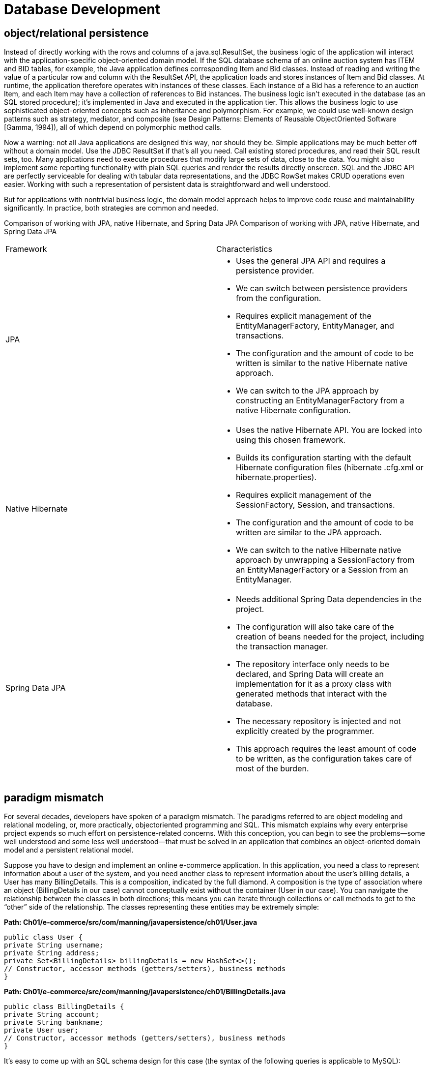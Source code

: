 = Database Development
:figures: 11-development/java/db

== object/relational persistence
Instead of directly working
with the rows and columns of a java.sql.ResultSet, the business logic of the application will interact with the application-specific object-oriented domain model. If the
SQL database schema of an online auction system has ITEM and BID tables, for example, the Java application defines corresponding Item and Bid classes. Instead of reading and writing the value of a particular row and column with the ResultSet API, the
application loads and stores instances of Item and Bid classes.
At runtime, the application therefore operates with instances of these classes. Each
instance of a Bid has a reference to an auction Item, and each Item may have a collection
of references to Bid instances. The business logic isn’t executed in the database (as an
SQL stored procedure); it’s implemented in Java and executed in the application tier.
This allows the business logic to use sophisticated object-oriented concepts such as
inheritance and polymorphism. For example, we could use well-known design patterns
such as strategy, mediator, and composite (see Design Patterns: Elements of Reusable ObjectOriented Software [Gamma, 1994]), all of which depend on polymorphic method calls.

Now a warning: not all Java applications are designed this way, nor should they be.
Simple applications may be much better off without a domain model. Use the JDBC
ResultSet if that’s all you need. Call existing stored procedures, and read their SQL
result sets, too. Many applications need to execute procedures that modify large sets
of data, close to the data. You might also implement some reporting functionality with
plain SQL queries and render the results directly onscreen. SQL and the JDBC API
are perfectly serviceable for dealing with tabular data representations, and the JDBC
RowSet makes CRUD operations even easier. Working with such a representation of
persistent data is straightforward and well understood.

But for applications with nontrivial business logic, the domain model approach
helps to improve code reuse and maintainability significantly. In practice, both strategies are common and needed.

Comparison of working with JPA, native Hibernate, and Spring Data JPA
Comparison of working with JPA, native Hibernate, and Spring Data JPA
[cols="a,a"]
|===
|Framework |Characteristics
|JPA |
- Uses the general JPA API and requires a persistence provider.
- We can switch between persistence providers from the configuration.
- Requires explicit management of the EntityManagerFactory, EntityManager, and transactions.
- The configuration and the amount of code to be written is similar to the native Hibernate native approach.
- We can switch to the JPA approach by constructing an EntityManagerFactory from a native Hibernate configuration.
|Native Hibernate|
- Uses the native Hibernate API. You are locked into using this chosen framework.
- Builds its configuration starting with the default Hibernate configuration files (hibernate .cfg.xml or hibernate.properties).
- Requires explicit management of the SessionFactory, Session, and transactions.
- The configuration and the amount of code to be written are similar to the JPA approach.
- We can switch to the native Hibernate native approach by unwrapping a SessionFactory from an EntityManagerFactory or a Session from an EntityManager.
|Spring Data JPA
|
- Needs additional Spring Data dependencies in the project.
- The configuration will also take care of the creation of beans needed for the project, including the transaction manager.
- The repository interface only needs to be declared, and Spring Data will create an implementation for it as a proxy class with generated methods that interact with the database.
- The necessary repository is injected and not explicitly created by the programmer.
- This approach requires the least amount of code to be written, as the configuration takes care of most of the burden.
|===
== paradigm mismatch
For several decades, developers have spoken of a paradigm mismatch. The paradigms
referred to are object modeling and relational modeling, or, more practically, objectoriented programming and SQL. This mismatch explains why every enterprise project
expends so much effort on persistence-related concerns. With this conception, you can
begin to see the problems—some well understood and some less well understood—that
must be solved in an application that combines an object-oriented domain model
and a persistent relational model.

Suppose you have to design and implement an online e-commerce application. In
this application, you need a class to represent information about a user of the system,
and you need another class to represent
information about the user’s billing details, a User has many BillingDetails. This is a composition, indicated by the full diamond. A composition is the type of association where
an object (BillingDetails in our case) cannot conceptually exist without the container (User in our case). You can navigate the relationship between the classes in
both directions; this means you can iterate through collections or call methods to get
to the “other” side of the relationship.  The classes representing these entities may be
extremely simple:

*Path: Ch01/e-commerce/src/com/manning/javapersistence/ch01/User.java*

[source,java,attributes]
----
public class User {
private String username;
private String address;
private Set<BillingDetails> billingDetails = new HashSet<>();
// Constructor, accessor methods (getters/setters), business methods
}
----

*Path: Ch01/e-commerce/src/com/manning/javapersistence/ch01/BillingDetails.java*
[source,java,attributes]
----
public class BillingDetails {
private String account;
private String bankname;
private User user;
// Constructor, accessor methods (getters/setters), business methods
}
----
It’s easy to come up with an SQL schema design for this case (the syntax of the following queries is applicable to MySQL):
[source,sql,attributes]
----
CREATE TABLE USERS (
USERNAME VARCHAR(15) NOT NULL PRIMARY KEY,
ADDRESS VARCHAR(255) NOT NULL
);
CREATE TABLE BILLINGDETAILS (
ACCOUNT VARCHAR(15) NOT NULL PRIMARY KEY,
BANKNAME VARCHAR(255) NOT NULL,
USERNAME VARCHAR(15) NOT NULL,
FOREIGN KEY (USERNAME) REFERENCES USERS(USERNAME)
);
----
The foreign key–constrained column USERNAME in BILLINGDETAILS represents the
relationship between the two entities. For this simple domain model, the object/
relational mismatch is barely in evidence; it’s straightforward to write JDBC code to
insert, update, and delete information about users and billing details.
Now let’s see what happens when we consider something a little more realistic.
The paradigm mismatch will be visible when we add more entities and entity relationships to the application.

=== The problem of granularity
The most obvious problem with the current implementation is that we’ve designed an
address as a simple String value. In most systems, it’s necessary to store street, city,
state, country, and ZIP code information separately. Of course, you could add these
properties directly to the User class, but because other classes in the system will likely
also carry address information, it makes more sense to create an Address class to
reuse it. 

The relationship between User and
Address is an aggregation, indicated by
the empty diamond. Should we also add
an ADDRESS table? Not necessarily; it’s common to keep address information in the
USERS table, in individual columns. This
design is likely to perform better because a
table join isn’t needed if you want to
retrieve the user and address in a single
query. The nicest solution may be to create
a new SQL data type to represent addresses and to add a single column of that new
type in the USERS table, instead of adding several new columns.
This choice of adding either several columns or a single column of a new SQL data
type is a problem of granularity. Broadly speaking, granularity refers to the relative size
of the types you’re working with.

Adding a new data type to the database catalog to
store Address Java instances in a single column sounds like the best approach:
[source,sql,attributes]
----
CREATE TABLE USERS (
USERNAME VARCHAR(15) NOT NULL PRIMARY KEY,
ADDRESS ADDRESS NOT NULL
);
----

A new Address type (class) in Java and a new ADDRESS SQL data type should guarantee
interoperability. But you’ll find various problems if you check on the support for userdefined data types (UDTs) in today’s SQL database management systems.
UDT support is one of several so-called object/relational extensions to traditional
SQL. This term alone is confusing, because it means the database management system
has (or is supposed to support) a sophisticated data type system. Unfortunately, UDT
support is a somewhat obscure feature of most SQL DBMSs, and it certainly isn’t portable between different products. Furthermore, the SQL standard supports userdefined data types, but poorly.

This limitation isn’t the fault of the relational data model. You can consider the
failure to standardize such an important piece of functionality to be a result of the
object/relational database wars between vendors in the mid-1990s. Today most engineers accept that SQL products have limited type systems—no questions asked. Even
with a sophisticated UDT system in your SQL DBMS, you would still likely duplicate
the type declarations, writing the new type in Java and again in SQL. Attempts to find
a better solution for the Java space, such as SQLJ, unfortunately have not had much
success. DBMS products rarely support deploying and executing Java classes directly
on the database, and if support is available, it’s typically limited to very basic functionality in everyday usage.

For these and whatever other reasons, the use of UDTs or Java types in an SQL
database isn’t common practice at this time, and it’s unlikely that you’ll encounter a
legacy schema that makes extensive use of UDTs. We therefore can’t and won’t store
instances of our new Address class in a single new column that has the same data type
as the Java layer.

The pragmatic solution for this problem has several columns of built-in vendordefined SQL types (such as Boolean, numeric, and string data types). You’d usually
define the USERS table as follows:
[source,sql,attributes]
----
CREATE TABLE USERS (
USERNAME VARCHAR(15) NOT NULL PRIMARY KEY,
ADDRESS_STREET VARCHAR(255) NOT NULL,
ADDRESS_ZIPCODE VARCHAR(5) NOT NULL,
ADDRESS_CITY VARCHAR(255) NOT NULL
);
----

Classes in the Java domain model come in a range of levels of granularity: from coarsegrained entity classes like User to finer-grained classes like Address, down to simple
SwissZipCode extending AbstractNumericZipCode (or whatever your desired level of
abstraction is). In contrast, just two levels of type granularity are visible in the SQL
database: relation types created by you, like USERS and BILLINGDETAILS, and built-in
data types such as VARCHAR, BIGINT, and TIMESTAMP.

Many simple persistence mechanisms fail to recognize this mismatch and so end
up forcing the less flexible representation of SQL products on the object-oriented
model, effectively flattening it. It turns out that the granularity problem isn’t especially difficult to solve, even if it’s visible in so many existing systems. One solution is to use Fine-grained domain models

=== The problem of inheritance
A much more difficult and interesting problem arises when we consider domain
models that rely on inheritance, a feature of object-oriented design you may use to bill
the users of your e-commerce application in new and interesting ways.

In Java, you implement type inheritance using superclasses and subclasses. To illustrate why this can present a mismatch problem, let’s modify our e-commerce application so that we now can accept not only bank account billing, but also credit cards.
The most natural way to reflect this change in the model is to use inheritance for the
BillingDetails superclass, along with multiple concrete subclasses: CreditCard,
BankAccount. Each of these subclasses defines slightly different data (and completely
different functionality that acts on that data).

What changes must we make to support this updated Java class structure? Can we
create a CREDITCARD table that extends BILLINGDETAILS? SQL database products don’t
generally implement table inheritance (or even data type inheritance), and if they do
implement it, they don’t follow a standard syntax.

We haven’t finished with inheritance. As soon as we introduce inheritance into the
model, we have the possibility of polymorphism. The User class has a polymorphic association with the BillingDetails superclass. At runtime, a User instance may reference
an instance of any of the subclasses of BillingDetails. Similarly, we want to be able
to write polymorphic queries that refer to the BillingDetails class and have the query
return instances of its subclasses.

SQL databases lack an obvious way (or at least a standardized way) to represent a
polymorphic association. A foreign key constraint refers to exactly one target table; it
isn’t straightforward to define a foreign key that refers to multiple tables.

The result of this mismatch of subtypes is that the inheritance structure in a model
must be persisted in an SQL database that doesn’t offer an inheritance mechanism. ORM solutions such as Hibernate solve the problem of
persisting a class hierarchy to an SQL database table or tables, and solve how polymorphic
behavior can be implemented. Fortunately, this problem is now well understood in
the community, and most solutions support approximately the same functionality.

=== The problem of identity
You probably noticed that the example defined USERNAME as the primary key of the
USERS table. Was that a good choice? How do you handle identical objects in Java?
Although the problem of identity may not be obvious at first, you’ll encounter it
often in your growing and expanding e-commerce system, such as when you need to
check whether two instances are identical. There are three ways to tackle this problem: two in the Java world and one in the SQL database. As expected, they work together only with some help 
Java defines two different notions of sameness:

- Instance identity (roughly equivalent to a memory location, checked with a == b)
- Instance equality, as determined by the implementation of the equals() method (also called equality by value), neither equals() nor == is always equivalent to a comparison of primary key values. It’s common for several non-identical instances in Java to simultaneously represent the same row of a database, such as in
concurrently running application threads. Furthermore, some subtle difficulties are involved in implementing equals() correctly for a persistent class and in understanding when this might be necessary.

Let’s use an example to discuss another problem related to database identity. In
the table definition for USERS, USERNAME is the primary key. Unfortunately, this decision makes it difficult to change a user’s name; you need to update not only the row in
USERS but also the foreign key values in (many) rows of BILLINGDETAILS. To solve this
problem, its recommended that you use surrogate keys whenever you
can’t find a good natural key. We’ll also discuss what makes a good primary key. A surrogate key column is a primary key column with no meaning to the application user. in other words, a key that isn’t presented to the application user. Its only purpose is to identify data inside the application.
For example, you may change your table definitions to look like this:
[source,sql,attributes]
----
CREATE TABLE USERS (
ID BIGINT NOT NULL PRIMARY KEY,
USERNAME VARCHAR(15) NOT NULL UNIQUE,
. . .
);
CREATE TABLE BILLINGDETAILS (
ID BIGINT NOT NULL PRIMARY KEY,
ACCOUNT VARCHAR(15) NOT NULL,
BANKNAME VARCHAR(255) NOT NULL,
USER_ID BIGINT NOT NULL,
FOREIGN KEY (USER_ID) REFERENCES USERS(ID)
);
----
The ID columns contain system-generated values. These columns were introduced
purely for the benefit of the data model, so how (if at all) should they be represented
in the Java domain model? We’ll discuss this question in section 5.2, and we’ll find a
solution with ORM.

In the context of persistence, identity is closely related to how the system handles
caching and transactions. Different persistence solutions have chosen different strategies, and this has been an area of confusion. 

=== The problem of associations
how the relationships between
entities are mapped and handled. Is the foreign key constraint in the database all
you need? In the domain model, associations represent the relationships between entities. The
User, Address, and BillingDetails classes are all associated; but unlike Address,
BillingDetails stands on its own. BillingDetails instances are stored in their own
table. Association mapping and the management of entity associations are central
concepts in any object persistence solution.

Object references are inherently directional; the association is from one instance to
the other. They’re pointers. If an association between instances should be navigable in
both directions, you must define the association twice, once in each of the associated
classes. 

Path: User.java
[source,java,attributes]
----
public class User {
    private Set<BillingDetails> billingDetails = new HashSet<>(); <1>
}
----

Path: BillingDetails.java
[source,java,attributes]
----
public class BillingDetails {
    private User user; <2>
}
----
Navigation in a particular direction has no meaning for a relational data model
because you can create data associations with join and projection operators. The challenge is to map a completely open data model that is independent of the application
that works with the data to an application-dependent navigational model—a constrained view of the associations needed by this particular application.

Java associations can have many-to-many multiplicity.

Path: User.java
[source,java,attributes]
----
public class User {
    private Set<BillingDetails> billingDetails = new HashSet<>(); <1>
}
----

Path: BillingDetails.java
[source,java,attributes]
----
public class BillingDetails {
    private Set<User> users = new HashSet<>(); <2>
}
----
However, the foreign key declaration on the BILLINGDETAILS table is a many-to-one
association: each bank account is linked to a particular user, but each user may have
multiple linked bank accounts.
If you wish to represent a many-to-many association in an SQL database, you must
introduce a new table, usually called a link table. In most cases, this table doesn’t
appear anywhere in the domain model. For this example, if you consider the relationship between the user and the billing information to be many-to-many, you would
define the link table as follows:
[source,sql,attributes]
----
CREATE TABLE USER_BILLINGDETAILS (
USER_ID BIGINT,
BILLINGDETAILS_ID BIGINT,
PRIMARY KEY (USER_ID, BILLINGDETAILS_ID),
FOREIGN KEY (USER_ID) REFERENCES USERS(ID),
FOREIGN KEY (BILLINGDETAILS_ID) REFERENCES BILLINGDETAILS(ID)
);
----
You no longer need the USER_ID foreign key column and constraint on the BILLINGDETAILS table; this additional table now manages the links between the two entities.

=== The problem of data navigation
So far, the problems we’ve considered are mainly structural: you can see them by
considering a purely static view of the system. Perhaps the most difficult problem in
object persistence is a dynamic problem: how data is accessed at runtime.

There is a fundamental difference between how you access data in Java code and within
a relational database. In Java, when you access a user’s billing information, you
call ``someUser.getBillingDetails().iterator().next()`` or something similar. Or,
starting from Java 8, you may call s``omeUser.getBillingDetails().stream().filter(someCondition).map(someMapping).forEach(billingDetails-> {doSomething
(billingDetails)})``. This is the most natural way to access object-oriented data, and
it’s often described as walking the object network. You navigate from one instance to another, even iterating collections, following prepared pointers between classes.
Unfortunately, this isn’t an efficient way to retrieve data from an SQL database.

The single most important thing you can do to improve the performance of data
access code is to minimize the number of requests to the database. The most obvious way to
do this is to minimize the number of SQL queries. (Of course, other, more sophisticated, ways—such as extensive caching—follow as a second step.)

Therefore, efficient access to relational data with SQL usually requires joins
between the tables of interest. The number of tables included in the join when retrieving data determines the depth of the object network you can navigate in memory. For
example, if you need to retrieve a User and aren’t interested in the user’s billing information, you can write this simple query:
[source,sql,attributes]
----
SELECT * FROM USERS WHERE ID = 123
----

On the other hand, if you need to retrieve a User and then subsequently visit each of
the associated BillingDetails instances (let’s say, to list the user’s bank accounts),
you would write a different query:
[source,sql,attributes]
----
SELECT * FROM USERS, BILLINGDETAILS
WHERE USERS.ID = 123 AND
BILLINGDETAILS.ID = USERS.ID
----
As you can see, to use joins efficiently you need to know what portion of the object
network you plan to access before you start navigating the object network! Careful,
though: if you retrieve too much data (probably more than you might need), you’re
wasting memory in the application tier. You may also overwhelm the SQL database
with huge Cartesian product result sets. Imagine retrieving not only users and bank
accounts in one query, but also all orders paid from each bank account, the products
in each order, and so on.

Any object persistence solution permits you to fetch the data of associated instances
only when the association is first accessed in the Java code. This is known as lazy loading:
retrieving data only on demand. This piecemeal style of data access is fundamentally
inefficient in the context of an SQL database, because it requires executing one statement for each node or collection of the object network that is accessed. This is the
dreaded n+1 selects problem. In our example, you will need one select to retrieve a User
and then n selects for each of the n associated BillingDetails instances.

This mismatch in the way you access data in Java code and within a relational database is perhaps the single most common source of performance problems in Java
information systems. Avoiding the Cartesian product and n+1 selects problems is still a
problem for many Java programmers. Hibernate provides sophisticated features for
efficiently and transparently fetching networks of objects from the database to the
application accessing them. 

== object/relational mapping (ORM)
object/relational mapping (ORM) is the automated (and transparent)
persistence of objects in a Java application to the tables in an RDBMS (relational database management system), using metadata that describes the mapping between the
classes of the application and the schema of the SQL database. In essence, ORM works
by transforming (reversibly) data from one representation to another. A program
using ORM will provide the meta-information about how to map the objects from the
memory to the database, and the effective transformation will be fulfilled by ORM.

== JPA
JPA (Jakarta Persistence API, formerly Java Persistence API) is a specification defining an API that manages the persistence of objects and object/relational mappings.
Hibernate is the most popular implementation of this specification. So, JPA will specify what must be done to persist objects, while Hibernate will determine how to do it.
Spring Data Commons, as part of the Spring Data family, provides the core Spring
framework concepts that support all Spring Data modules. Spring Data JPA, another
project from the Spring Data family, is an additional layer on top of JPA implementations (such as Hibernate). Not only can Spring Data JPA use all the capabilities of JPA,
but it adds its own capabilities, such as generating database queries from method
names. 

To use Hibernate effectively, you must be able to view and interpret the SQL statements it issues and understand their performance implications. To take advantage of
the benefits of Spring Data, you must be able to anticipate how the boilerplate code
and the generated queries are created.

The JPA specification defines the following:
- A facility for specifying mapping metadata—how persistent classes and their
properties relate to the database schema. JPA relies heavily on Java annotations
in domain model classes, but you can also write mappings in XML files.
- APIs for performing basic CRUD operations on instances of persistent classes,
most prominently ``javax.persistence.EntityManager`` for storing and loading
data.
- A language and APIs for specifying queries that refer to classes and properties
of classes. This language is the Jakarta Persistence Query Language (JPQL) and
it looks similar to SQL. The standardized API allows for the programmatic creation of criteria queries without string manipulation.
- How the persistence engine interacts with transactional instances to perform
dirty checking, association fetching, and other optimization functions. The JPA
specification covers some basic caching strategies.

Hibernate implements JPA and supports all the standardized mappings, queries, and
programming interfaces. 